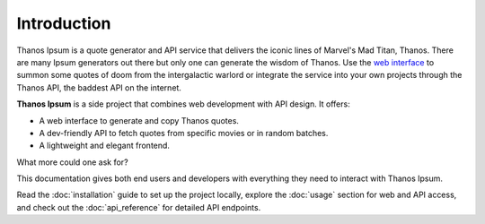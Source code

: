 ============
Introduction
============

Thanos Ipsum is a quote generator and API service that delivers the iconic lines of Marvel's Mad Titan, Thanos. 
There are many Ipsum generators out there but only one can generate the wisdom of Thanos.
Use the `web interface <https://thanos-ipsum.onrender.com>`__ to summon some quotes of doom from the 
intergalactic warlord or integrate the service into your own projects through the Thanos API, the baddest API on the internet. 

**Thanos Ipsum** is a side project that combines web development with API design. It offers:

- A web interface to generate and copy Thanos quotes.
- A dev-friendly API to fetch quotes from specific movies or in random batches.
- A lightweight and elegant frontend.

What more could one ask for?

This documentation gives both end users and developers with everything they need to interact with Thanos Ipsum.

Read the :doc:`installation` guide to set up the project locally, explore the :doc:`usage` section for web and API access, 
and check out the :doc:`api_reference` for detailed API endpoints.


